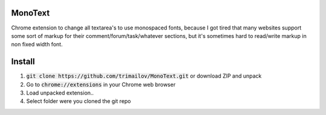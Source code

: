 MonoText
========

Chrome extension to change all textarea's to use monospaced fonts, because I got tired that many websites support some sort of markup for their comment/forum/task/whatever sections, but it's sometimes hard to read/write markup in non fixed width font.

.. image:: icon128.png

Install
=======

1. :code:`git clone https://github.com/trimailov/MonoText.git` or download ZIP and unpack
2. Go to :code:`chrome://extensions` in your Chrome web browser
3. Load unpacked extension..
4. Select folder were you cloned the git repo
